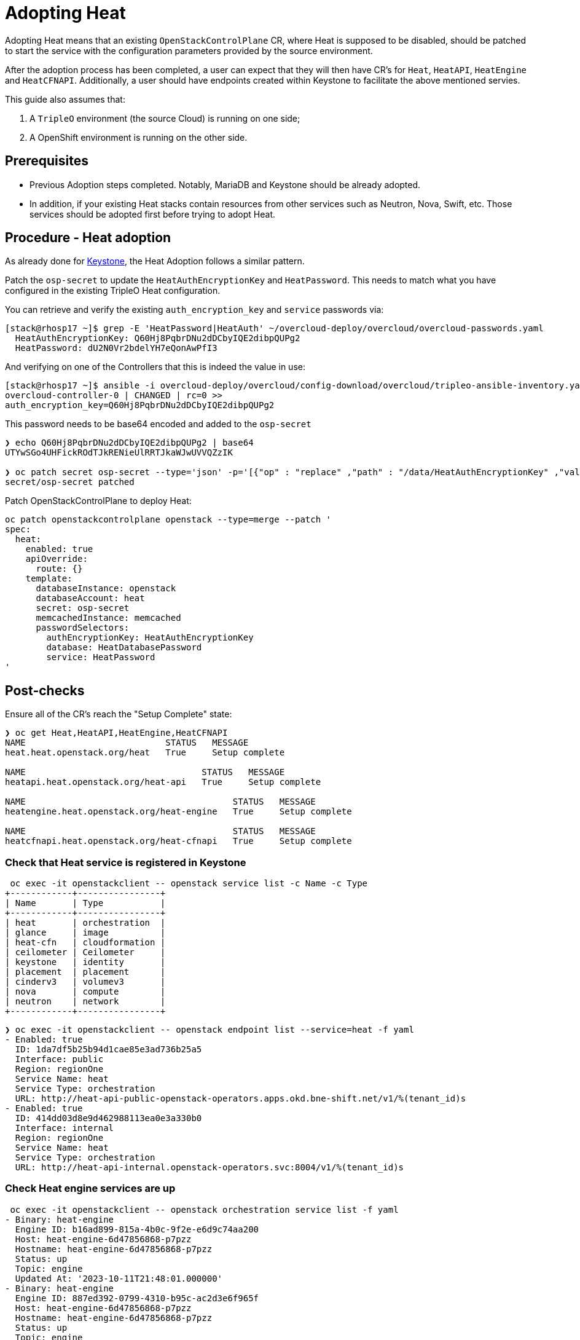 [id="adopting-heat_{context}"]

//:context: adopting-heat
//kgilliga: This module might be converted to an assembly, or a procedure as a standalone chapter.

= Adopting Heat

Adopting Heat means that an existing `OpenStackControlPlane` CR, where Heat
is supposed to be disabled, should be patched to start the service with the
configuration parameters provided by the source environment.

After the adoption process has been completed, a user can expect that they
will then have CR's for `Heat`, `HeatAPI`, `HeatEngine` and `HeatCFNAPI`.
Additionally, a user should have endpoints created within Keystone to facilitate
the above mentioned servies.

This guide also assumes that:

. A `TripleO` environment (the source Cloud) is running on one side;
. A OpenShift environment is running on the other side.

== Prerequisites

* Previous Adoption steps completed. Notably, MariaDB and Keystone
should be already adopted.
* In addition, if your existing Heat stacks contain resources from other services
such as Neutron, Nova, Swift, etc. Those services should be adopted first before
trying to adopt Heat.

== Procedure - Heat adoption

As already done for https://github.com/openstack-k8s-operators/data-plane-adoption/blob/main/keystone_adoption.md[Keystone], the Heat Adoption follows a similar pattern.

Patch the `osp-secret` to update the `HeatAuthEncryptionKey` and `HeatPassword`. This needs
to match what you have configured in the existing TripleO Heat configuration.

You can retrieve and verify the existing `auth_encryption_key` and `service` passwords via:

----
[stack@rhosp17 ~]$ grep -E 'HeatPassword|HeatAuth' ~/overcloud-deploy/overcloud/overcloud-passwords.yaml
  HeatAuthEncryptionKey: Q60Hj8PqbrDNu2dDCbyIQE2dibpQUPg2
  HeatPassword: dU2N0Vr2bdelYH7eQonAwPfI3
----

And verifying on one of the Controllers that this is indeed the value in use:

----
[stack@rhosp17 ~]$ ansible -i overcloud-deploy/overcloud/config-download/overcloud/tripleo-ansible-inventory.yaml overcloud-controller-0 -m shell -a "grep auth_encryption_key /var/lib/config-data/puppet-generated/heat/etc/heat/heat.conf | grep -Ev '^#|^$'" -b
overcloud-controller-0 | CHANGED | rc=0 >>
auth_encryption_key=Q60Hj8PqbrDNu2dDCbyIQE2dibpQUPg2
----

This password needs to be base64 encoded and added to the `osp-secret`

----
❯ echo Q60Hj8PqbrDNu2dDCbyIQE2dibpQUPg2 | base64
UTYwSGo4UHFickROdTJkRENieUlRRTJkaWJwUVVQZzIK

❯ oc patch secret osp-secret --type='json' -p='[{"op" : "replace" ,"path" : "/data/HeatAuthEncryptionKey" ,"value" : "UTYwSGo4UHFickROdTJkRENieUlRRTJkaWJwUVVQZzIK"}]'
secret/osp-secret patched
----

Patch OpenStackControlPlane to deploy Heat:

----
oc patch openstackcontrolplane openstack --type=merge --patch '
spec:
  heat:
    enabled: true
    apiOverride:
      route: {}
    template:
      databaseInstance: openstack
      databaseAccount: heat
      secret: osp-secret
      memcachedInstance: memcached
      passwordSelectors:
        authEncryptionKey: HeatAuthEncryptionKey
        database: HeatDatabasePassword
        service: HeatPassword
'
----

== Post-checks

Ensure all of the CR's reach the "Setup Complete" state:

----
❯ oc get Heat,HeatAPI,HeatEngine,HeatCFNAPI
NAME                           STATUS   MESSAGE
heat.heat.openstack.org/heat   True     Setup complete

NAME                                  STATUS   MESSAGE
heatapi.heat.openstack.org/heat-api   True     Setup complete

NAME                                        STATUS   MESSAGE
heatengine.heat.openstack.org/heat-engine   True     Setup complete

NAME                                        STATUS   MESSAGE
heatcfnapi.heat.openstack.org/heat-cfnapi   True     Setup complete
----

=== Check that Heat service is registered in Keystone

----
 oc exec -it openstackclient -- openstack service list -c Name -c Type
+------------+----------------+
| Name       | Type           |
+------------+----------------+
| heat       | orchestration  |
| glance     | image          |
| heat-cfn   | cloudformation |
| ceilometer | Ceilometer     |
| keystone   | identity       |
| placement  | placement      |
| cinderv3   | volumev3       |
| nova       | compute        |
| neutron    | network        |
+------------+----------------+
----

----
❯ oc exec -it openstackclient -- openstack endpoint list --service=heat -f yaml
- Enabled: true
  ID: 1da7df5b25b94d1cae85e3ad736b25a5
  Interface: public
  Region: regionOne
  Service Name: heat
  Service Type: orchestration
  URL: http://heat-api-public-openstack-operators.apps.okd.bne-shift.net/v1/%(tenant_id)s
- Enabled: true
  ID: 414dd03d8e9d462988113ea0e3a330b0
  Interface: internal
  Region: regionOne
  Service Name: heat
  Service Type: orchestration
  URL: http://heat-api-internal.openstack-operators.svc:8004/v1/%(tenant_id)s
----

=== Check Heat engine services are up

----
 oc exec -it openstackclient -- openstack orchestration service list -f yaml
- Binary: heat-engine
  Engine ID: b16ad899-815a-4b0c-9f2e-e6d9c74aa200
  Host: heat-engine-6d47856868-p7pzz
  Hostname: heat-engine-6d47856868-p7pzz
  Status: up
  Topic: engine
  Updated At: '2023-10-11T21:48:01.000000'
- Binary: heat-engine
  Engine ID: 887ed392-0799-4310-b95c-ac2d3e6f965f
  Host: heat-engine-6d47856868-p7pzz
  Hostname: heat-engine-6d47856868-p7pzz
  Status: up
  Topic: engine
  Updated At: '2023-10-11T21:48:00.000000'
- Binary: heat-engine
  Engine ID: 26ed9668-b3f2-48aa-92e8-2862252485ea
  Host: heat-engine-6d47856868-p7pzz
  Hostname: heat-engine-6d47856868-p7pzz
  Status: up
  Topic: engine
  Updated At: '2023-10-11T21:48:00.000000'
- Binary: heat-engine
  Engine ID: 1011943b-9fea-4f53-b543-d841297245fd
  Host: heat-engine-6d47856868-p7pzz
  Hostname: heat-engine-6d47856868-p7pzz
  Status: up
  Topic: engine
  Updated At: '2023-10-11T21:48:01.000000'
----

=== Verify you can now see your Heat stacks again

Test whether you can create networks, subnets, ports, or routers:

----
❯ openstack stack list -f yaml
- Creation Time: '2023-10-11T22:03:20Z'
  ID: 20f95925-7443-49cb-9561-a1ab736749ba
  Project: 4eacd0d1cab04427bc315805c28e66c9
  Stack Name: test-networks
  Stack Status: CREATE_COMPLETE
  Updated Time: null
----
